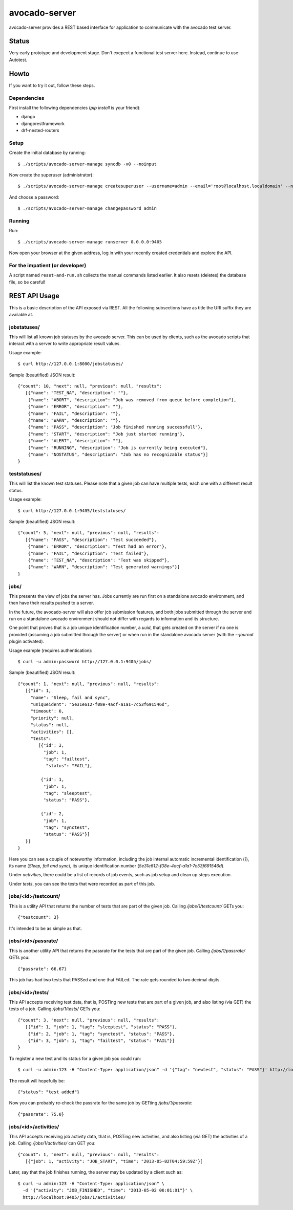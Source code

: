 avocado-server
==============

avocado-server provides a REST based interface for application to communicate with the avocado test server.

Status
------

Very early prototype and development stage. Don't exepect a functional test server here. Instead, continue to use Autotest.

Howto
-----

If you want to try it out, follow these steps.

Dependencies
~~~~~~~~~~~~

First install the following dependencies (`pip install` is your friend):

* django
* djangorestframework
* drf-nested-routers

Setup
~~~~~

Create the initial database by running::

   $ ./scripts/avocado-server-manage syncdb -v0 --noinput

Now create the superuser (administrator)::

   $ ./scripts/avocado-server-manage createsuperuser --username=admin --email='root@localhost.localdomain' --noinput

And choose a password::

   $ ./scripts/avocado-server-manage changepassword admin

Running
~~~~~~~

Run::

   $ ./scripts/avocado-server-manage runserver 0.0.0.0:9405

Now open your browser at the given address, log in with your recently created credentials and explore the API.

For the impatient (or developer)
~~~~~~~~~~~~~~~~~~~~~~~~~~~~~~~~

A script named ``reset-and-run.sh`` collects the manual commands listed earlier. It also resets (deletes) the database file, so be careful!


REST API Usage
--------------

This is a basic description of the API exposed via REST. All the following subsections have as title the URI suffix they are available at.

jobstatuses/
~~~~~~~~~~~~

This will list all known job statuses by the avocado server. This can be used by clients, such as the avocado scripts that interact with a server to write appropriate result values.

Usage example::

   $ curl http://127.0.0.1:8000/jobstatuses/

Sample (beautified) JSON result::

   {"count": 10, "next": null, "previous": null, "results":
      [{"name": "TEST_NA", "description": ""},
       {"name": "ABORT", "description": "Job was removed from queue before completion"},
       {"name": "ERROR", "description": ""},
       {"name": "FAIL", "description": ""},
       {"name": "WARN", "description": ""},
       {"name": "PASS", "description": "Job finished running successfull"},
       {"name": "START", "description": "Job just started running"},
       {"name": "ALERT", "description": ""},
       {"name": "RUNNING", "description": "Job is currently being executed"},
       {"name": "NOSTATUS", "description": "Job has no recognizable status"}]
   }


teststatuses/
~~~~~~~~~~~~~

This will list the known test statuses. Please note that a given job can have multiple tests, each one with a different result status.

Usage example::

   $ curl http://127.0.0.1:9405/teststatuses/

Sample (beautified) JSON result::

   {"count": 5, "next": null, "previous": null, "results":
      [{"name": "PASS", "description": "Test succeeded"},
       {"name": "ERROR", "description": "Test had an error"},
       {"name": "FAIL", "description": "Test failed"},
       {"name": "TEST_NA", "description": "Test was skipped"},
       {"name": "WARN", "description": "Test generated warnings"}]
   }


jobs/
~~~~~

This presents the view of jobs the server has. Jobs currently are run first on a standalone avocado environment, and then have their results pushed to a server.

In the future, the avocado-server will also offer job submission features, and both jobs submitted through the server and run on a standalone avocado environment should not differ with regards to information and its structure.

One point that proves that is a job unique identification number, a `uuid`, that gets created on the server if no one is provided (assuming a job submitted through the server) or when run in the standalone avocado server (with the `--journal` plugin activated).

Usage example (requires authentication)::

   $ curl -u admin:password http://127.0.0.1:9405/jobs/

Sample (beautified) JSON result::

   {"count": 1, "next": null, "previous": null, "results":
      [{"id": 1,
        "name": "Sleep, fail and sync",
        "uniqueident": "5e31e612-f08e-4acf-a1a1-7c53f691546d",
        "timeout": 0,
        "priority": null,
        "status": null,
        "activities": [],
	"tests":
	   [{"id": 3,
	     "job": 1,
	     "tag": "failtest",
	      "status": "FAIL"},

	    {"id": 1,
	     "job": 1,
	     "tag": "sleeptest",
	     "status": "PASS"},

	    {"id": 2,
	     "job": 1,
	     "tag": "synctest",
	     "status": "PASS"}]
      }]
   }

Here you can see a couple of noteworthy information, including the job internal automatic incremental identification (`1`), its name (`Sleep, fail and sync`), its unique identification number (`5e31e612-f08e-4acf-a1a1-7c53f691546d`).

Under `activities`, there could be a list of records of job events, such as job setup and clean up steps execution.

Under `tests`, you can see the tests that were recorded as part of this job.


jobs/<id>/testcount/
~~~~~~~~~~~~~~~~~~~~

This is a utility API that returns the number of tests that are part of the given job. Calling `/jobs/1/testcount/` GETs you::

   {"testcount": 3}

It's intended to be as simple as that.


jobs/<id>/passrate/
~~~~~~~~~~~~~~~~~~~

This is another utility API that returns the passrate for the tests that are part of the given job. Calling `/jobs/1/passrate/` GETs you::

   {"passrate": 66.67}

This job has had two tests that PASSed and one that FAILed. The rate gets rounded to two decimal digits.


jobs/<id>/tests/
~~~~~~~~~~~~~~~~

This API accepts receiving test data, that is, POSTing new tests that are part of a given job, and also listing (via GET) the tests of a job. Calling `/jobs/1/tests/` GETs you::

   {"count": 3, "next": null, "previous": null, "results":
      [{"id": 1, "job": 1, "tag": "sleeptest", "status": "PASS"},
       {"id": 2, "job": 1, "tag": "synctest", "status": "PASS"},
       {"id": 3, "job": 1, "tag": "failtest", "status": "FAIL"}]
   }

To register a new test and its status for a given job you could run::

   $ curl -u admin:123 -H "Content-Type: application/json" -d '{"tag": "newtest", "status": "PASS"}' http://localhost:9405/jobs/1/tests/

The result will hopefully be::

   {"status": "test added"}

Now you can probably re-check the passrate for the same job by GETting `/jobs/1/passrate`::

   {"passrate": 75.0}

jobs/<id>/activities/
~~~~~~~~~~~~~~~~~~~~~

This API accepts receiving job activity data, that is, POSTing new activities, and also listing (via GET) the activities of a job. Calling `/jobs/1/activities/` can GET you::

   {"count": 1, "next": null, "previous": null, "results":
      [{"job": 1, "activity": "JOB_START", "time": "2013-05-02T04:59:59Z"}]

Later, say that the job finishes running, the server may be updated by a client such as::

   $ curl -u admin:123 -H "Content-Type: application/json" \
     -d '{"activity": "JOB_FINISHED", "time": "2013-05-02 00:01:01"}' \
     http://localhost:9405/jobs/1/activities/
